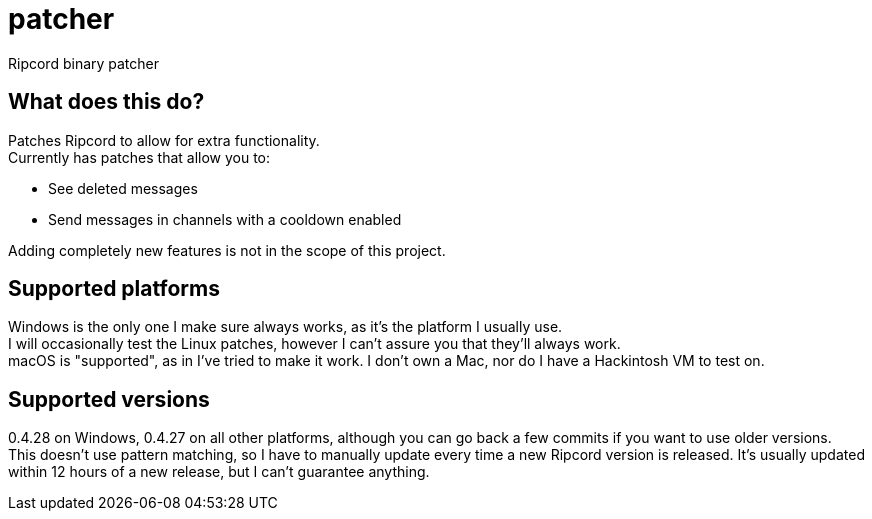 :hardbreaks:

= patcher
Ripcord binary patcher

== What does this do?
Patches Ripcord to allow for extra functionality.
Currently has patches that allow you to:

* See deleted messages
* Send messages in channels with a cooldown enabled

Adding completely new features is not in the scope of this project.

== Supported platforms
Windows is the only one I make sure always works, as it's the platform I usually use.
I will occasionally test the Linux patches, however I can't assure you that they'll always work.
macOS is "supported", as in I've tried to make it work. I don't own a Mac, nor do I have a Hackintosh VM to test on.

== Supported versions
0.4.28 on Windows, 0.4.27 on all other platforms, although you can go back a few commits if you want to use older versions.
This doesn't use pattern matching, so I have to manually update every time a new Ripcord version is released. It's usually updated within 12 hours of a new release, but I can't guarantee anything.
